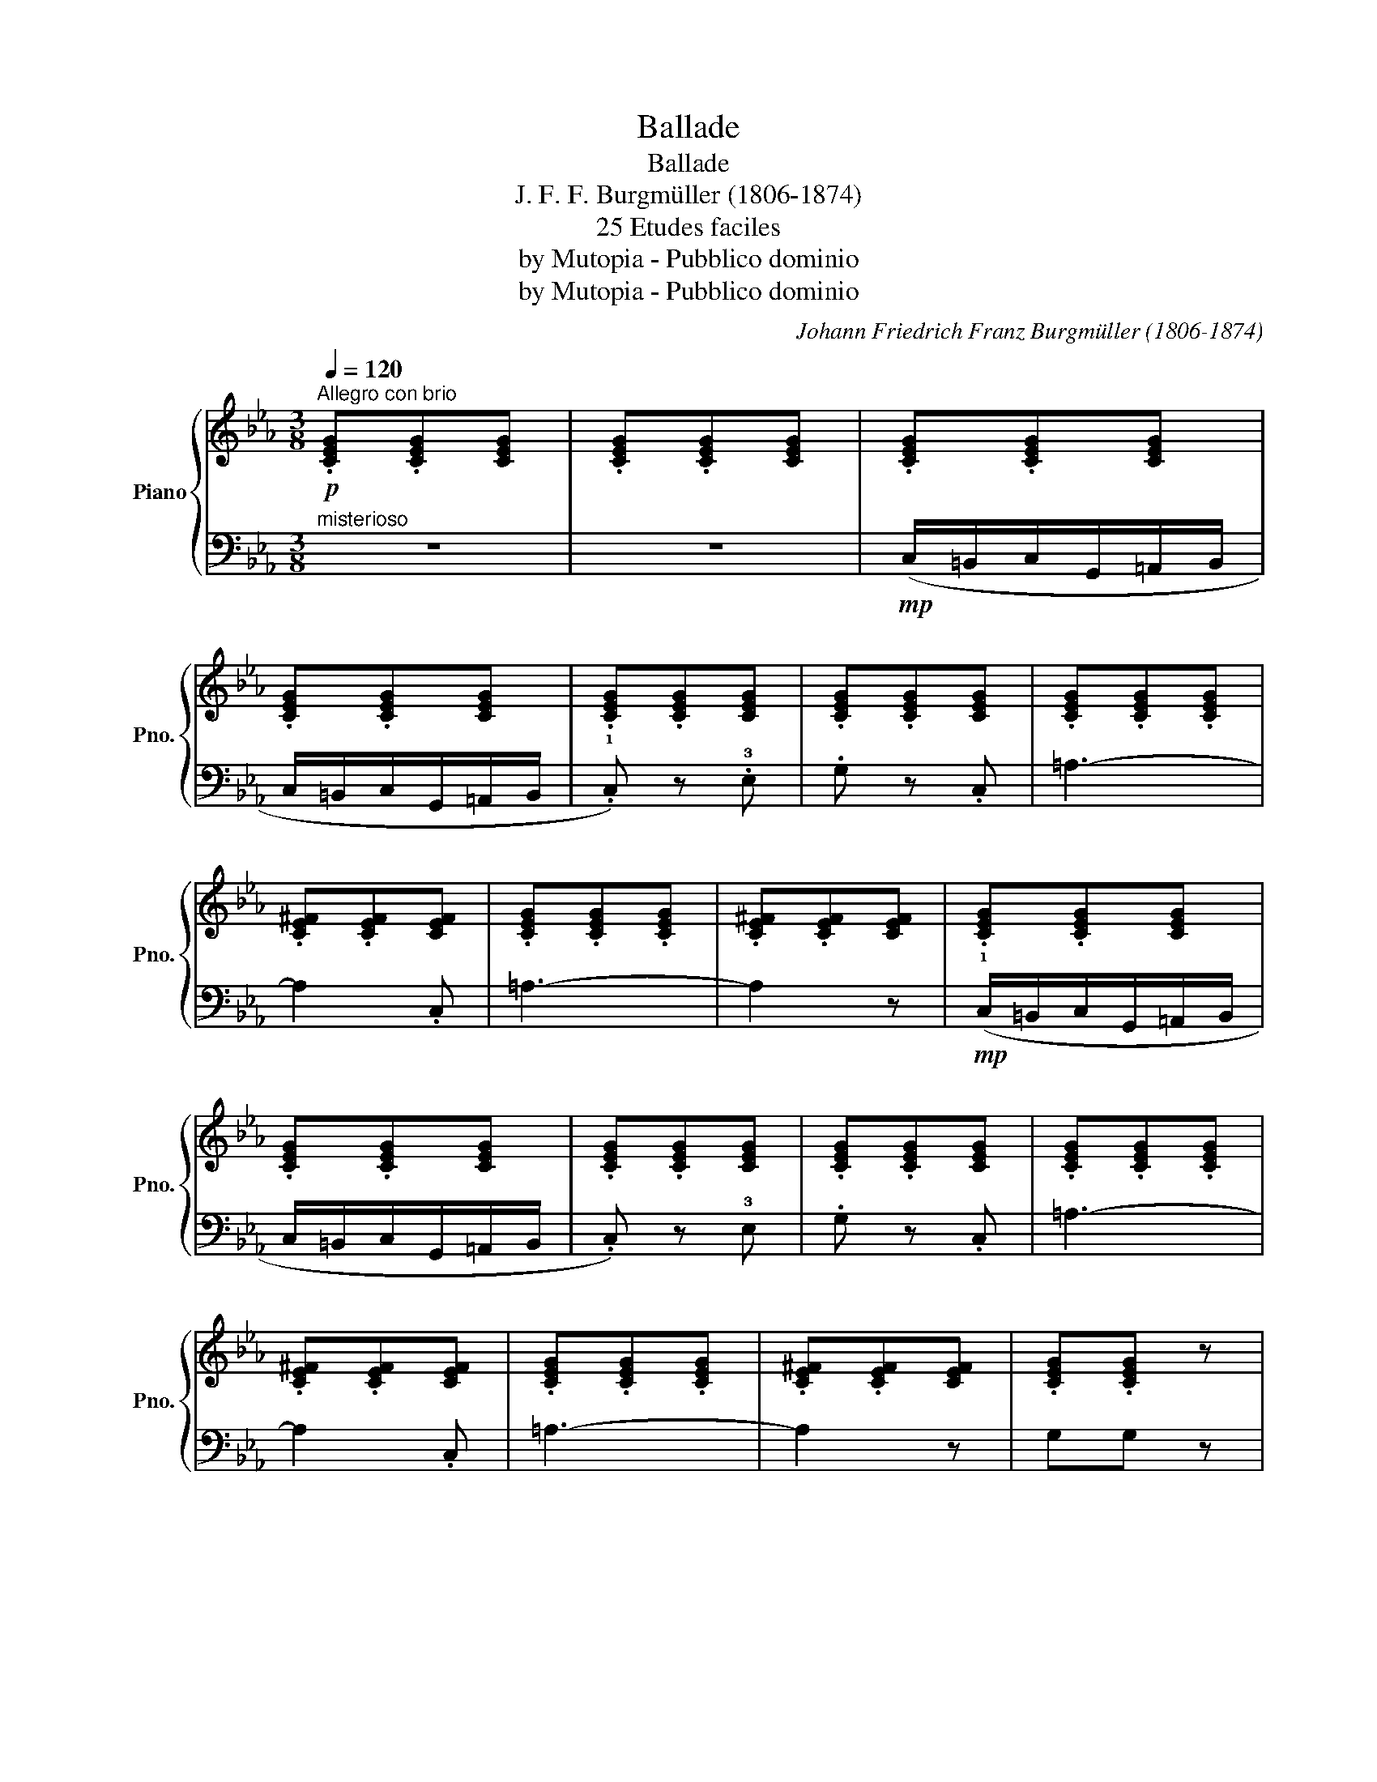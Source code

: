 X:1
T:Ballade
T:Ballade
T:J. F. F. Burgmüller (1806-1874)
T:25 Etudes faciles
T:by Mutopia - Pubblico dominio
T:by Mutopia - Pubblico dominio
C:Johann Friedrich Franz Burgmüller (1806-1874)
Z:25 Etudes faciles
Z:by Mutopia - Pubblico dominio
%%score { 1 | 2 }
L:1/8
Q:1/4=120
M:3/8
K:Eb
V:1 treble nm="Piano" snm="Pno."
V:2 bass 
V:1
!p!"^Allegro con brio" .[CEG].[CEG][CEG] | .[CEG].[CEG][CEG] | .[CEG].[CEG][CEG] | %3
 .[CEG].[CEG][CEG] | .[CEG].[CEG][CEG] | .[CEG].[CEG][CEG] | .[CEG].[CEG].[CEG] | %7
 .[CE^F].[CEF][CEF] | .[CEG].[CEG].[CEG] | .[CE^F].[CEF][CEF] | .[CEG].[CEG][CEG] | %11
 .[CEG].[CEG][CEG] | .[CEG].[CEG][CEG] | .[CEG].[CEG][CEG] | .[CEG].[CEG].[CEG] | %15
 .[CE^F].[CEF][CEF] | .[CEG].[CEG].[CEG] | .[CE^F].[CEF][CEF] | .[CEG].[CEG] z | %19
"_cresc." .!1!!4![Gc].[Gc] z | .[G=B].[GB] z | .[Gf].[Gf] z | .[Ge].[Ge] z |!f! .!5!g.!3!e.!2!c | %24
 .!1!G.!3!E.!2!C | z3 | z3 | !^![EG]2 z | G,2 z | !^![DG]2 !fermata!z ||[K:C] (!1!G3 | c3 | !1!B3 | %33
 !5!g3) | (!1!G3 | !3!c3 | !1!B3 | a2 g) | (!4!g3 | f2 e |!>(! !4!g2 f | %41
"^poco rit." e2) (!1!d!>)! | !2!c3 | e2 d |"^animato"!>(! .c).!4!c.B | ._B.!1!A.!2!_A!>)! :| %46
!>(! (!3!_A2 G)!>)! |!>(! (_A2 G)!>)! | (!1!G!4!c).B | ._B.=A._A |!>(! (!3!_A2 G)!>)! | %51
!>(! (_A2 G)!>)! | (!4!_A3 |"_dim." F3 | !1!D3 | !5!G3) ||[K:Eb]!pp! .[CEG].[CEG][CEG] | %57
 .[CEG].[CEG][CEG] | .[CEG].[CEG][CEG] | .[CEG].[CEG][CEG] | .[CEG].[CEG][CEG] | %61
 .[CEG].[CEG][CEG] | .[CEG].[CEG][CEG] | .[CE^F].[CEF].[CEF] | .[CEG].[CEG][CEG] | %65
 .[CE^F].[CEF].[CEF] | .[CEG].[CEG][CEG] | .[CEG].[CEG][CEG] | .[CEG].[CEG][CEG] | %69
 .[CEG].[CEG][CEG] | .[CEG].[CEG][CEG] | .[CE^F].[CEF].[CEF] | .[CEG].[CEG].[CEG] | %73
 .[CE^F].[CEF][CEF] | .[CEG].[CEG] z |"_cresc." .!1!!4![Gc].[Gc] z | .[G=B].[GB] z | .[Gf].[Gf] z | %78
 .[Ge].[Ge] z |!f! .!5!g.!3!e.!2!c | .!1!G.!3!E.!2!C | z3 | z3 | !^![EG]2 z | !^!G,2 z | %85
 !^![DG]2 z |!f! (!4!C/=B,/C/G,/=A,/B,/ | C/=B,/C/G,/=A,/B,/ |"_dim." C/=B,/C/G,/=A,/B,/ | %89
 C/=B,/C/G,/=A,/B,/ | C2) z |!p! .[Gc].[Gc] z |"_dim." .[gc'].[gc'] z | %93
!8va(! .[g'c''].[g'c''] z!8va)! | [CE]3- | [CE]2 z |] %96
V:2
"^misterioso" z3 | z3 |!mp! (C,/=B,,/C,/G,,/=A,,/B,,/ | C,/=B,,/C,/G,,/=A,,/B,,/ | %4
 .!1!C,) z .!3!E, | .G, z .C, | =A,3- | A,2 .C, | =A,3- | A,2 z | %10
!mp! (!1!C,/=B,,/C,/G,,/=A,,/B,,/ | C,/=B,,/C,/G,,/=A,,/B,,/ | .C,) z !3!E, | .G, z .C, | =A,3- | %15
 A,2 .C, | =A,3- | A,2 z | G,G, z | !1!!2![E,G,][E,G,] z | [D,G,][D,G,] z | [=B,,G,][B,,G,] z | %22
 [C,G,][C,G,] z | z3 | z3 | .!1!G,.!2!E,.!3!C, | !5!G,,2 z | [G,C]2 z | G,,2 z | %29
 [G,=B,]2 !fermata!z ||[K:C] z"^dolce" [E,G,C][E,G,C] | z [E,G,C][E,G,C] | z [F,G,D][F,G,D] | %33
 z [F,G,D][F,G,D] | z [E,G,C][E,G,C] | z [E,G,C][E,G,C] | z [F,G,D][F,G,D] | z [F,G,D][F,G,D] | %38
 z [E,G,C][E,G,C] | [A,^C][A,C] z | [D,F,A,][D,F,A,] z | [F,A,D][F,A,D] z | [G,CE][G,CE] z | %43
 [G,B,F][G,B,F] z | [CE] z z | z3 :| z [G,B,D][G,B,D] | z [G,B,D][G,B,D] | [CE] z z | z3 | %50
 z [G,B,D][G,B,D] | z [G,B,D][G,B,D] | !2!_A,3 | !3!F,3 | !5!D,3 | !1!G,3 ||[K:Eb] C,2 z | z3 | %58
!mp! (!1!C,/=B,,/C,/G,,/=A,,/B,,/ | C,/=B,,/C,/G,,/=A,,/B,,/ | .!1!!1!C,) z .!3!E, | .G, z .C, | %62
 =A,3- | A,2 .C, | =A,3- | A,2 z |!mp! (!1!C,/=B,,/C,/G,,/=A,,/B,,/ | C,/=B,,/C,/G,,/=A,,/B,,/ | %68
 .!1!C,) z .!3!E, | .G, z .C, | =A,3- | A,2 .C, | =A,3- | A,2 .C, | G,G, z | !1!!2![E,G,][E,G,] z | %76
 [D,G,][D,G,] z | [=B,,G,][B,,G,] z | [C,G,][C,G,] z | z3 | z3 | .!1!G,.!2!E,.!3!C, | !5!G,,2 z | %83
 [G,C]2 z | G,,2 z | [G,=B,]2 z | C,/=B,,/C,/G,,/=A,,/B,,/ | C,/=B,,/C,/G,,/=A,,/B,,/ | %88
 C,/=B,,/C,/G,,/=A,,/B,,/ | C,/=B,,/C,/G,,/=A,,/B,,/ | C,2 z |[K:treble] .[CE].[CE] z | %92
 .[ce].[ce] z | .[c'e'].[c'e'] z |[K:bass] [C,G,]3- | [C,G,]2 z |] %96

